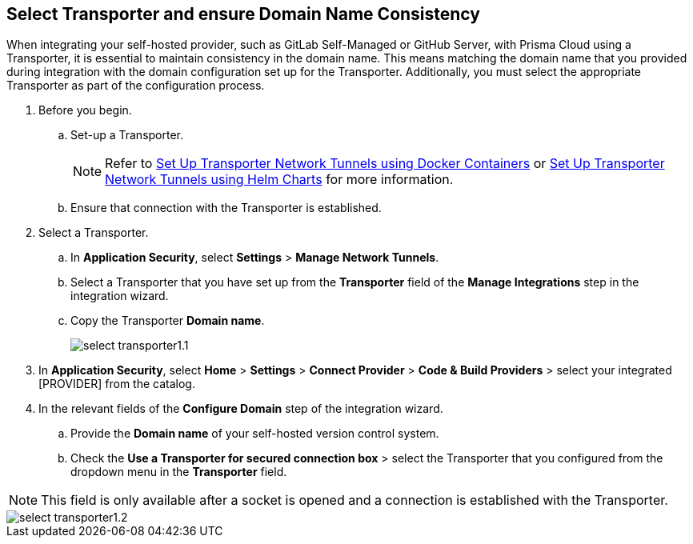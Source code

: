 == Select Transporter and ensure Domain Name Consistency 

When integrating your self-hosted provider, such as GitLab Self-Managed or GitHub Server, with Prisma Cloud using a Transporter, it is essential to maintain consistency in the domain name. This means matching the domain name that you provided during integration with the domain configuration set up for the Transporter. Additionally, you must select the appropriate Transporter as part of the configuration process.

[.task]
[.procedure]
. Before you begin. 
.. Set-up a Transporter.
+
NOTE: Refer to xref:deploy-transporter-docker.adoc[Set Up Transporter Network Tunnels using Docker Containers] or xref:deploy-transporter-helmcharts.adoc[Set Up Transporter Network Tunnels using Helm Charts] for more information.
.. Ensure that connection with the Transporter is established. 
. Select a Transporter.
.. In *Application Security*, select *Settings* > *Manage Network Tunnels*.
.. Select a Transporter that you have set up from the *Transporter* field of the *Manage Integrations* step in the integration wizard.
.. Copy the Transporter *Domain name*.
+
image::application-security/select-transporter1.1.png[]
+ 
. In *Application Security*, select *Home* > *Settings* > *Connect Provider* > *Code & Build Providers* > select your integrated [PROVIDER] from the catalog.
. In the relevant fields of the *Configure Domain* step of the integration wizard.
.. Provide the *Domain name* of your self-hosted version control system.
.. Check the *Use a Transporter for secured connection box* > select the Transporter that you configured from the dropdown menu in the *Transporter* field.

NOTE: This field is only available after a socket is opened and a connection is established with the Transporter.

image::application-security/select-transporter1.2.png[]
